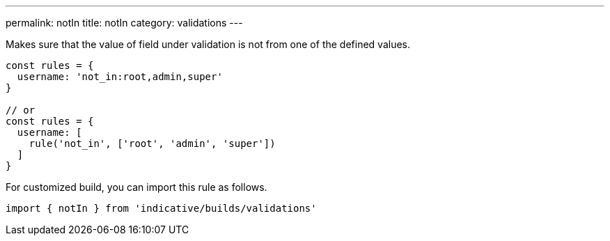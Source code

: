 ---
permalink: notIn
title: notIn
category: validations
---

Makes sure that the value of field under validation is not
from one of the defined values.
 
[source, js]
----
const rules = {
  username: 'not_in:root,admin,super'
}
 
// or
const rules = {
  username: [
    rule('not_in', ['root', 'admin', 'super'])
  ]
}
----
For customized build, you can import this rule as follows.
[source, js]
----
import { notIn } from 'indicative/builds/validations'
----
